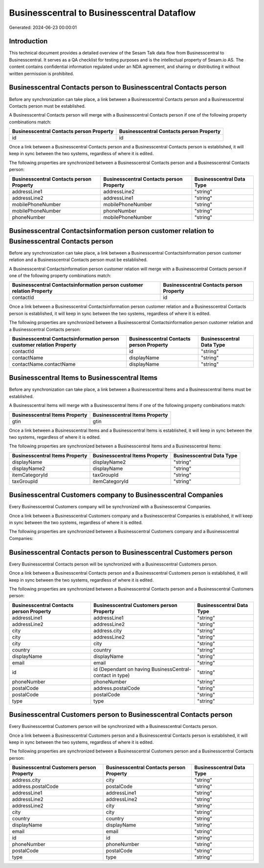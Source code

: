 ===========================================
Businesscentral to Businesscentral Dataflow
===========================================

Generated: 2024-06-23 00:00:01

Introduction
------------

This technical document provides a detailed overview of the Sesam Talk data flow from Businesscentral to Businesscentral. It serves as a QA checklist for testing purposes and is the intellectual property of Sesam.io AS. The content contains confidential information regulated under an NDA agreement, and sharing or distributing it without written permission is prohibited.

Businesscentral Contacts person to Businesscentral Contacts person
------------------------------------------------------------------
Before any synchronization can take place, a link between a Businesscentral Contacts person and a Businesscentral Contacts person must be established.

A Businesscentral Contacts person will merge with a Businesscentral Contacts person if one of the following property combinations match:

.. list-table::
   :header-rows: 1

   * - Businesscentral Contacts person Property
     - Businesscentral Contacts person Property
   * - id
     - id

Once a link between a Businesscentral Contacts person and a Businesscentral Contacts person is established, it will keep in sync between the two systems, regardless of where it is edited.

The following properties are synchronized between a Businesscentral Contacts person and a Businesscentral Contacts person:

.. list-table::
   :header-rows: 1

   * - Businesscentral Contacts person Property
     - Businesscentral Contacts person Property
     - Businesscentral Data Type
   * - addressLine1
     - addressLine2
     - "string"
   * - addressLine2
     - addressLine1
     - "string"
   * - mobilePhoneNumber
     - mobilePhoneNumber
     - "string"
   * - mobilePhoneNumber
     - phoneNumber
     - "string"
   * - phoneNumber
     - mobilePhoneNumber
     - "string"


Businesscentral Contactsinformation person customer relation to Businesscentral Contacts person
-----------------------------------------------------------------------------------------------
Before any synchronization can take place, a link between a Businesscentral Contactsinformation person customer relation and a Businesscentral Contacts person must be established.

A Businesscentral Contactsinformation person customer relation will merge with a Businesscentral Contacts person if one of the following property combinations match:

.. list-table::
   :header-rows: 1

   * - Businesscentral Contactsinformation person customer relation Property
     - Businesscentral Contacts person Property
   * - contactId
     - id

Once a link between a Businesscentral Contactsinformation person customer relation and a Businesscentral Contacts person is established, it will keep in sync between the two systems, regardless of where it is edited.

The following properties are synchronized between a Businesscentral Contactsinformation person customer relation and a Businesscentral Contacts person:

.. list-table::
   :header-rows: 1

   * - Businesscentral Contactsinformation person customer relation Property
     - Businesscentral Contacts person Property
     - Businesscentral Data Type
   * - contactId
     - id
     - "string"
   * - contactName
     - displayName
     - "string"
   * - contactName.contactName
     - displayName
     - "string"


Businesscentral Items to Businesscentral Items
----------------------------------------------
Before any synchronization can take place, a link between a Businesscentral Items and a Businesscentral Items must be established.

A Businesscentral Items will merge with a Businesscentral Items if one of the following property combinations match:

.. list-table::
   :header-rows: 1

   * - Businesscentral Items Property
     - Businesscentral Items Property
   * - gtin
     - gtin

Once a link between a Businesscentral Items and a Businesscentral Items is established, it will keep in sync between the two systems, regardless of where it is edited.

The following properties are synchronized between a Businesscentral Items and a Businesscentral Items:

.. list-table::
   :header-rows: 1

   * - Businesscentral Items Property
     - Businesscentral Items Property
     - Businesscentral Data Type
   * - displayName
     - displayName2
     - "string"
   * - displayName2
     - displayName
     - "string"
   * - itemCategoryId
     - taxGroupId
     - "string"
   * - taxGroupId
     - itemCategoryId
     - "string"


Businesscentral Customers company to Businesscentral Companies
--------------------------------------------------------------
Every Businesscentral Customers company will be synchronized with a Businesscentral Companies.

Once a link between a Businesscentral Customers company and a Businesscentral Companies is established, it will keep in sync between the two systems, regardless of where it is edited.

The following properties are synchronized between a Businesscentral Customers company and a Businesscentral Companies:

.. list-table::
   :header-rows: 1

   * - Businesscentral Customers company Property
     - Businesscentral Companies Property
     - Businesscentral Data Type


Businesscentral Contacts person to Businesscentral Customers person
-------------------------------------------------------------------
Every Businesscentral Contacts person will be synchronized with a Businesscentral Customers person.

Once a link between a Businesscentral Contacts person and a Businesscentral Customers person is established, it will keep in sync between the two systems, regardless of where it is edited.

The following properties are synchronized between a Businesscentral Contacts person and a Businesscentral Customers person:

.. list-table::
   :header-rows: 1

   * - Businesscentral Contacts person Property
     - Businesscentral Customers person Property
     - Businesscentral Data Type
   * - addressLine1
     - addressLine1
     - "string"
   * - addressLine2
     - addressLine2
     - "string"
   * - city
     - address.city
     - "string"
   * - city
     - addressLine2
     - "string"
   * - city
     - city
     - "string"
   * - country
     - country
     - "string"
   * - displayName
     - displayName
     - "string"
   * - email
     - email
     - "string"
   * - id
     - id (Dependant on having BusinessCentral-contact in type)
     - "string"
   * - phoneNumber
     - phoneNumber
     - "string"
   * - postalCode
     - address.postalCode
     - "string"
   * - postalCode
     - postalCode
     - "string"
   * - type
     - type
     - "string"


Businesscentral Customers person to Businesscentral Contacts person
-------------------------------------------------------------------
Every Businesscentral Customers person will be synchronized with a Businesscentral Contacts person.

Once a link between a Businesscentral Customers person and a Businesscentral Contacts person is established, it will keep in sync between the two systems, regardless of where it is edited.

The following properties are synchronized between a Businesscentral Customers person and a Businesscentral Contacts person:

.. list-table::
   :header-rows: 1

   * - Businesscentral Customers person Property
     - Businesscentral Contacts person Property
     - Businesscentral Data Type
   * - address.city
     - city
     - "string"
   * - address.postalCode
     - postalCode
     - "string"
   * - addressLine1
     - addressLine1
     - "string"
   * - addressLine2
     - addressLine2
     - "string"
   * - addressLine2
     - city
     - "string"
   * - city
     - city
     - "string"
   * - country
     - country
     - "string"
   * - displayName
     - displayName
     - "string"
   * - email
     - email
     - "string"
   * - id
     - id
     - "string"
   * - phoneNumber
     - phoneNumber
     - "string"
   * - postalCode
     - postalCode
     - "string"
   * - type
     - type
     - "string"


